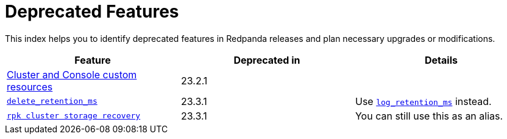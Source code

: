 = Deprecated Features
:description: See a list of deprecated features in Redpanda releases and plan necessary upgrades or modifications.

This index helps you to identify deprecated features in Redpanda releases and plan necessary upgrades or modifications.

|===
| Feature | Deprecated in | Details

| xref:./cluster-resource.adoc[Cluster and Console custom resources] 
| 23.2.1 |

| xref:reference:cluster-properties.adoc#delete_retention_ms[`delete_retention_ms`] 
| 23.3.1 
| Use xref:reference:cluster-properties.adoc#log_retention_ms[`log_retention_ms`] instead. 

| xref:reference:rpk/rpk-cluster/rpk-cluster-storage-recovery.adoc[`rpk cluster storage recovery`] 
| 23.3.1 | You can still use this as an alias. 

|===
